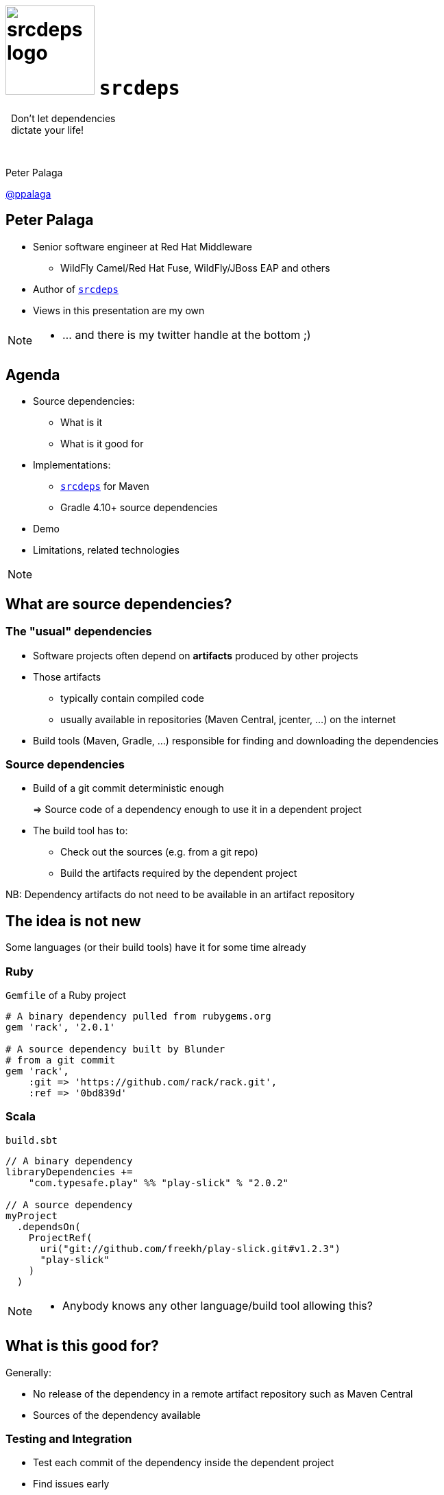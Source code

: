 = image:srcdeps-logo-white-on-transparent-500x500.png[srcdeps logo,130,130] `srcdeps`

:revealjs_controls: false
:revealjs_history: true
:hash: #
:example-caption!:
ifndef::imagesdir[:imagesdir: images]
ifndef::sourcedir[:sourcedir: ../../main/java]

[big]#{nbsp}{nbsp}Don't let dependencies# +
[big]#{nbsp}{nbsp}dictate your life!#

{nbsp}

Peter Palaga

https://twitter.com/ppalaga[@ppalaga]

== Peter Palaga

* Senior software engineer at Red Hat Middleware
** WildFly Camel/Red Hat Fuse, WildFly/JBoss EAP and others
* Author of `https://github.com/srcdeps/srcdeps[srcdeps]`
* Views in this presentation are my own


[NOTE.speaker]
--
* ... and there is my twitter handle at the bottom ;)
--

== Agenda

* Source dependencies:
** What is it
** What is it good for
* Implementations:
** `https://github.com/srcdeps/srcdeps[srcdeps]` for Maven
** Gradle 4.10+ source dependencies
* Demo
* Limitations, related technologies

[NOTE.speaker]
--
--


== What are source dependencies?

=== The "usual" dependencies

* Software projects often depend on *artifacts* produced by other projects
* Those artifacts
** typically contain compiled code
** usually available in repositories (Maven Central, jcenter, ...) on the internet
* Build tools (Maven, Gradle, ...) responsible for finding and downloading the dependencies


=== Source dependencies

* Build of a git commit deterministic enough
+
=> Source code of a dependency enough to use it in a dependent project
+
* The build tool has to:
** Check out the sources (e.g. from a git repo)
** Build the artifacts required by the dependent project

NB: Dependency artifacts do not need to be available in an artifact repository


== The idea is not new

Some languages (or their build tools) have it for some time already


=== Ruby

`Gemfile` of a Ruby project

[source,ruby]
----
# A binary dependency pulled from rubygems.org
gem 'rack', '2.0.1'

# A source dependency built by Blunder
# from a git commit
gem 'rack',
    :git => 'https://github.com/rack/rack.git',
    :ref => '0bd839d'
----


=== Scala

`build.sbt`

[source,java]
----
// A binary dependency
libraryDependencies +=
    "com.typesafe.play" %% "play-slick" % "2.0.2"

// A source dependency
myProject
  .dependsOn(
    ProjectRef(
      uri("git://github.com/freekh/play-slick.git#v1.2.3")
      "play-slick"
    )
  )
----

[NOTE.speaker]
--
* Anybody knows any other language/build tool allowing this?
--

== What is this good for?

Generally:

* No release of the dependency in a remote artifact repository such as Maven Central
* Sources of the dependency available


=== Testing and Integration

* Test each commit of the dependency inside the dependent project
* Find issues early
* Speedup the delivery of the dependent project


=== Fixing third-party code (1/2)

Dependency project dead or not releasing fast enough

* Fork and use as a source dependency
* No consent from the dependency project needed


=== Fixing third-party code (2/2)

Dependency project doing nasty things

* Fork and accept only some of their changes (e.g. security fixes)
* Throw away all that can harm your stability
* Again, no consent from the dependency project needed


== Implementations

of source dependencies for Java


=== {nbsp}

[id="sd-impls"]
|===
| `srcdeps` | https://blog.gradle.org/introducing-source-dependencies[Gradle]

| `https://github.com/srcdeps/srcdeps-maven[srcdeps-maven]` +

{nbsp}{nbsp}• Since 2015/10 +
{nbsp}{nbsp}• Robust and stable

`https://github.com/srcdeps/srcdeps-gradle-plugin[srcdeps-gradle-plugin]`

{nbsp}{nbsp}• PoC 2017/10

|{nbsp}{nbsp}• Build-in support +
{nbsp}{nbsp}• Since Gradle 4.10 2010/08

|===

[NOTE.speaker]
--
--


== `srcdeps`

=== How `srcdeps` works (1/3)

Configuration to map dependency artifacts to source repository URLs and specific revisions

[source,yaml]
----
configModelVersion: 2.3  # srcdeps.yaml file
repositories:
  org.mygroup:    # a repository ID
    includes:
    - org.mygroup # a groupId[:artifactId[:version]] pattern
                  # may contain * wildcards
    urls:
    - git:https://github.com/my-org/my-project.git

    # The git ref to build
    buildRef: revision-abcd1234

    # trigger source build only for versions matching this pattern
    buildVersionPattern: .*-SNAPSHOT
----


=== How `srcdeps` works (2/3)

[.text-left]
Mechanism to trigger the build of the dependency:

* `srcdeps-maven`: custom implementation of the Local Maven Repository
* `srcdeps-gradle-plugin`: `srcdeps` plugin scans the dependencies during `afterEvaluate` phase


=== How `srcdeps` work (3/3)

[.text-left]
For every lookup in the Local Maven Repository:

[%step]
* Find a git URL for it in `srcdeps.yaml`, if found then
* Checkout the source to `~/.m2/srcdeps` directory
* Change the versions in the `pom.xml`/`build.gradle` files to whatever version string was requested
* Build the dependency and install the resulting artifacts locally
* The primary build then takes the artifacts from the Maven Local Repository


== Demo: `srcdeps` with Maven

link:index.html#/_code_srcdeps_code_for_gradle[Skip things shown live]


=== Let's have a simple project

[source,java]
----
public class Demo {
  public String sayHello() {
    return "Hello World!";
  }
}

public class DemoTest {
  @Test
  public void sayHelloTest() {
    Assert.assertEquals("Hello World!", new Demo().sayHello());
  }
}
----

=== We need a new assertion

[source,java,subs=+normal]
----
public class Demo {
  public String sayHello() {
    return "Hello World!";
  }
}

public class DemoTest {
  @Test
  public void sayHelloTest() {
    Assert.[keyword]*assertHelloJcon*(new Demo().sayHello());
    //      ⬑ not available in the stock jUnit :(
  }
}
----


=== Clone JUnit

[source,java]
----
public class Assert {

  // Add the new method to org.junit.Assert
  public static void assertHelloJcon(String actual) {
    assertEquals(
      "Not the right conference!!!",
      "Hello JCON!", actual
    );
  }
...
----

\... and commit and push to your fork


=== Intialize `srcdeps` configuration in the dependent project

[source,shell]
----
mvn org.srcdeps.mvn:srcdeps-maven-plugin:3.3.2:init
----

That generates `.mvn/extensions.xml` and `.mvn/srcdeps.yaml` files for you


=== `.mvn/extensions.xml`

[source,xml]
----
<extensions>
  <extension>
    <groupId>org.srcdeps.mvn</groupId>
    <artifactId>srcdeps-maven-local-repository</artifactId>
    <version>3.3.2</version>
  </extension>
</extensions>
----

* Maven Core Extensions since Maven 3.3.1
* Allows for replacing substantial parts of Maven by our own custom implementations
* Much more powerful than the plugin API
** Parent, BoM imports are looked up earlier than any plugin code can be invoked


=== `srcdeps.yaml`

[source,yaml]
----
configModelVersion: 2.3
repositories:
  junit:
    includes:
    - junit # a groupId[:artifactId[:version]] pattern
            # may contain * wildcards
    urls:
    - git:https://github.com/ppalaga/junit4.git
    buildRef: revision-26d7205c48b7c28b278de403a0473cd9e4bee90b
    buildVersionPattern: .*-srcdeps
----

* Defines which artifacts should be built from which git repos and which particular revisions
* Plus a few other options


=== Upgrade `junit` in the dependent project

[source,xml,subs=+quotes]
----
...
<dependency>
  <groupId>junit</groupId>
  <artifactId>junit</artifactId>
  <scope>test</scope>
  <version>4.13-srcdeps</version><!-- -srcdeps suffix to match -->
                                 <!--  buildVersionPattern     -->
                                 <!--  in srcdeps.yaml         -->
</dependency>
...
----


=== Build the dependent project

[source,shell]
----
cd srcdeps-demo
mvn clean test
...
Failed tests:
  sayHelloTest(org.srcdeps.DemoTest): Not the right conference!
    expected:<Hello [JCON]!> but was:<Hello [World]!>
...
----

Fix `Demo.sayHello()` to return `"Hello JCON!"`

[source,shell]
----
cd srcdeps-demo
mvn clean test
...
Tests run: 1, Failures: 0, Errors: 0, Skipped: 0
...
BUILD SUCCESS
----

Q.E.D.


=== Interesting locations

* The source dependency was built under `${local.maven.repo.dir}/../srcdeps/${groupId}`, typically `~/.m2/srcdeps/${groupId}`
* The source dependency was installed in the local Maven repo, typically `~/.m2/repository


== `srcdeps` features

* Dependencies can refer to not only commits, but also branches and tags:
+
[source,yaml]
----
# srcdeps.yaml file
configModelVersion: 2.3
repositories:
  org.mygroup:
    ...
    # to build from git commit 26d7205c48b7c28b278de403a0473cd9e4bee90b
    buildRef: revision-26d7205c48b7c28b278de403a0473cd9e4bee90b
    # or from git branch called 1.x
    buildRef: branch-1.x
    # or from git tag called v1.2.3
    buildRef: tag-v1.2.3
----
+
{nbsp}
+
* In Maven, source dependencies work for vitually any kind of a dependency incl. parent, managed imports and even plugins

=== `srcdeps.yaml` config. options

[%step]
* `verbosity` of dependency builds
* Custom arguments for dependency builds, e.g. `-Dcheckstyle.skip`
* `-DskipTests` by default
* `buildTimeout`
* By default `failWith: {goals: release:prepare}` to prevent releases with source dependencies
* Complete reference: https://github.com/srcdeps/srcdeps-core/blob/master/doc/srcdeps.yaml


== Gradle 4.10+ source dependencies

image::gradle-source-dependencies.png[]

https://blog.gradle.org/introducing-source-dependencies

=== Gradle source dependencies demo

=== `hello-gradle` project

[source,java]
----
public class Hello  {
    public String greet()  {
        return "Hello from a Gradle dependency!";
    }
}
----


=== A project dependent on `hello-gradle`

Lives in a separate git repository

[source,java]
----
public class HelloTest {
    @Test
    public void greet() {
        Assert.assertEquals("Hello from a Gradle dependency!", new Hello().greet());
    }
}
----


=== Use `hello-gradle` as a source dependency

[source,groovy]
----
// settings.gradle
sourceControl {
    gitRepository("https://github.com/ppalaga/181011-hello-gradle.git") {
        producesModule("org.srcdeps.hello:hello-gradle")
    }
}

// build.gradle
dependencies {
    implementation('org.srcdeps.hello:hello-gradle') {
        version {
            branch = 'master'
        }
    }
}
----

=== Gradle source dependencies features and limitations

[%step]
* Supports building from tags and branches
* Commit IDs unsupported ATM, https://github.com/gradle/gradle-native/issues/883[issue reported]
* Gradle only ATM, although API available to write a plugin for depending on Maven/Ant/... projects too
* No way to customize the dependency build
** If the jar task depends on running a testsuite, there is no way to avoid it
* Gradle composite builds under the hood


=== Gradle composite build (CB)

* Combine multiple interdependent builds
* Speedup thanks to incremental builds


== Limitations and related technologies

=== General limitations of source dependencies

Can you think of any?

[options="step"]
* Tools unaware of source dependencies (IDEs, static pom.xml analysers, ...) will see them as non-available
* Only git supported ATM
* Imperfect interoperability Maven ⇄  Gradle
* Git commits, tags and branches may disappear from repos; whole repos can be deleted
** Use your own forks/mirrors instead of third party repos


=== Limitations: build reproducibility

The jars and wars built at two occasions will not be the same

[options="step"]
* Problem of all Java build tools
* Java and build tool versions
** `mvnw` and `enforcer` to mitigate
* Environment and time dependent inputs
* ZIP spec requires the entries to be timestamped


=== Release to a public Maven repo?

image::release-with-srcdeps.svg[]


=== Release to a public Maven repo?

image::release-with-srcdeps-2.svg[]


=== Go to production with `srcdeps`?

{nbsp}

[big]#Why not?#

{nbsp}

As long as your ZIP, Docker image, etc. contains all binary deps



[NOTE.speaker]
--
--


== Source dependencies vs. Maven SNAPSHOTs?

=== SNAPSHOTs built locally

* What you build is what you get
* Handy on a developer machine
* Hard to share:
** CI machines
** Teammates


=== Remote SNAPSHOTs are evil

[%step]
* You never know what you get
** local/remote SNAPSHOT?
** latest today != latest tomorrow
+
{nbsp}
+
* The build of a component depending on another SNAPSHOT component
** *Not reproducible* over time
** Reverts won't bring the previous working state
+
{nbsp}
+
* Remote SNAPSHOTs should be always off


== Source dependencies vs. `jitpack.io`

`jitpack.io`: a remote maven repo that builds from sources on demand

[source,xml]
----
<repositories>
  <repository>
     <id>jitpack.io</id>
     <url>https://jitpack.io</url>
  </repository>
</repositories>
----


=== `jitpack.io` limitations

* `G:A:V` to source repository maping rigid: `com.github.User:Repo:Version`
* Special DNS entry needed for a custom `groupId` +
{nbsp}{nbsp} ⬑ Controlled by the owner
* Dependent project may not choose to build from a fork


=== `jitpack.io` advantages

* Caching artifacts -> only the first hit delayed by building
* If they cache forever, they can guarantee bitwise reproducibility


== Source dependencies wrap up

[options="step"]
* Allow depending on unreleased artifacts
* Appropriate build tool required
** `srcdeps` for Maven
** Gradle 4.10+
* Additional flexibility
+
{nbsp}{nbsp}{nbsp} *Dependencies may not dictate your life anymore!*


== `srcdeps` project info

* All code and contributions are under Apache License v2
* Documentation: https://github.com/srcdeps/srcdeps/blob/master/README.adoc
* Quickstarts: https://github.com/srcdeps/srcdeps-maven/tree/master/srcdeps-maven-quickstarts
* Issues and discussions: https://github.com/srcdeps/srcdeps-maven/issues
* link:https://twitter.com/ppalaga[]

Contributions welcome!


== {nbsp}

Thanks!
